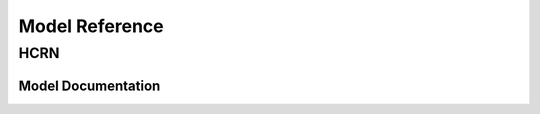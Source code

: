 ************************
Model Reference
************************

HCRN
#############

Model Documentation
*******************


